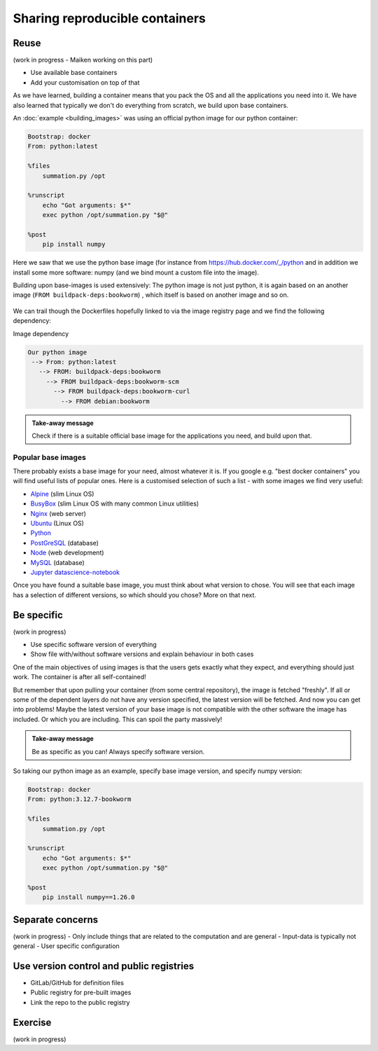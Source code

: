 Sharing reproducible containers
===============================

.. objectives::

  - Know about good practices for creating reproducible containers
  - Know about some popular services to share container definition files and images


Reuse
-----

(work in progress - Maiken working on this part)

- Use available base containers
- Add your customisation on top of that

As we have learned, building a container means that you pack the OS and all the
applications you need into it. We have also learned that typically we don't do
everything from scratch, we build upon base containers.

An :doc:`example <building_images>` was using an official python image for our python container:

.. code-block:: singularity

   Bootstrap: docker
   From: python:latest

   %files
       summation.py /opt

   %runscript
       echo "Got arguments: $*"
       exec python /opt/summation.py "$@"

   %post
       pip install numpy


Here we saw that we use the python base image (for instance from
`<https://hub.docker.com/_/python>`_ and in addition we install some more
software: numpy (and we bind mount a custom file into the image).

Building upon base-images is used extensively: The python image is not just python, it is again based on an another image (``FROM buildpack-deps:bookworm``) , which itself is based on another image and so on.

.. figure:: img/dockerfile_python_image.png


We can trail though the Dockerfiles hopefully linked to via the image registry
page and we find the following dependency:

Image dependency

.. code-block::

  Our python image
   --> From: python:latest
     --> FROM: buildpack-deps:bookworm
       --> FROM buildpack-deps:bookworm-scm
         --> FROM buildpack-deps:bookworm-curl
           --> FROM debian:bookworm

.. admonition:: Take-away message

  Check if there is a suitable official base image for the applications you need, and build upon that.


Popular base images
+++++++++++++++++++

There probably exists a base image for your need, almost whatever it is. If you google e.g. "best docker containers" you will find useful lists of popular ones. Here is a customised selection of such a list - with some images we find very useful:

- `Alpine <https://hub.docker.com/_/alpine>`_ (slim Linux OS)

- `BusyBox <https://hub.docker.com/_/busybox>`_ (slim Linux OS with many common Linux utilities)

- `Nginx <https://hub.docker.com/_/nginx>`_ (web server)

- `Ubuntu <https://hub.docker.com/_/ubuntu>`_ (Linux OS)

- `Python <https://hub.docker.com/_/python>`_

- `PostGreSQL <https://hub.docker.com/_/postgres>`_ (database)

- `Node <https://hub.docker.com/_/node>`_ (web development)

- `MySQL <https://hub.docker.com/_/mysql>`_ (database)

- `Jupyter datascience-notebook <https://hub.docker.com/r/jupyter/datascience-notebook>`_

Once you have found a suitable base image, you must think about what version to
chose. You will see that each image has a selection of different versions, so
which should you chose? More on that next.


Be specific
-----------

(work in progress)

- Use specific software version of everything
- Show file with/without software versions and explain behaviour in both cases

One of the main objectives of using images is that the users gets exactly what
they expect, and everything should just work. The container is after all
self-contained!

But remember that upon pulling your container (from some central repository),
the image is fetched "freshly". If all or some of the dependent layers do not
have any version specified, the latest version will be fetched. And now you can
get into problems! Maybe the latest version of your base image is not
compatible with the other software the image has included. Or which you are
including. This can spoil the party massively!

.. admonition:: Take-away message

  Be as specific as you can! Always specify software version.

So taking our python image as an example, specify base image version, and specify numpy version:


.. code-block:: singularity

   Bootstrap: docker
   From: python:3.12.7-bookworm

   %files
       summation.py /opt

   %runscript
       echo "Got arguments: $*"
       exec python /opt/summation.py "$@"

   %post
       pip install numpy==1.26.0


Separate concerns
-----------------

(work in progress)
- Only include things that are related to the computation and are general
- Input-data is typically not general
- User specific configuration


Use version control and public registries
-----------------------------------------

- GitLab/GitHub for definition files
- Public registry for pre-built images
- Link the repo to the public registry


Exercise
--------

(work in progress)
